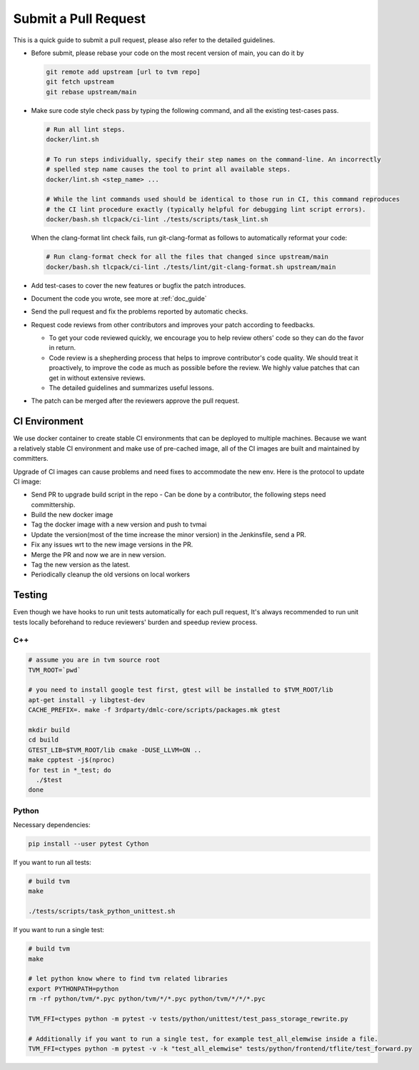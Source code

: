 ..  Licensed to the Apache Software Foundation (ASF) under one
    or more contributor license agreements.  See the NOTICE file
    distributed with this work for additional information
    regarding copyright ownership.  The ASF licenses this file
    to you under the Apache License, Version 2.0 (the
    "License"); you may not use this file except in compliance
    with the License.  You may obtain a copy of the License at

..    http://www.apache.org/licenses/LICENSE-2.0

..  Unless required by applicable law or agreed to in writing,
    software distributed under the License is distributed on an
    "AS IS" BASIS, WITHOUT WARRANTIES OR CONDITIONS OF ANY
    KIND, either express or implied.  See the License for the
    specific language governing permissions and limitations
    under the License.

Submit a Pull Request
=====================

This is a quick guide to submit a pull request, please also refer to the detailed guidelines.

- Before submit, please rebase your code on the most recent version of main, you can do it by

  .. code:: bash

    git remote add upstream [url to tvm repo]
    git fetch upstream
    git rebase upstream/main

- Make sure code style check pass by typing the following command, and all the existing test-cases pass.

  .. code:: bash

    # Run all lint steps.
    docker/lint.sh

    # To run steps individually, specify their step names on the command-line. An incorrectly
    # spelled step name causes the tool to print all available steps.
    docker/lint.sh <step_name> ...

    # While the lint commands used should be identical to those run in CI, this command reproduces
    # the CI lint procedure exactly (typically helpful for debugging lint script errors).
    docker/bash.sh tlcpack/ci-lint ./tests/scripts/task_lint.sh

  When the clang-format lint check fails, run git-clang-format as follows to automatically reformat
  your code:

  .. code:: bash

    # Run clang-format check for all the files that changed since upstream/main
    docker/bash.sh tlcpack/ci-lint ./tests/lint/git-clang-format.sh upstream/main

- Add test-cases to cover the new features or bugfix the patch introduces.
- Document the code you wrote, see more at :ref:`doc_guide`
- Send the pull request and fix the problems reported by automatic checks.
- Request code reviews from other contributors and improves your patch according to feedbacks.

  - To get your code reviewed quickly, we encourage you to help review others' code so they can do the favor in return.
  - Code review is a shepherding process that helps to improve contributor's code quality.
    We should treat it proactively, to improve the code as much as possible before the review.
    We highly value patches that can get in without extensive reviews.
  - The detailed guidelines and summarizes useful lessons.

- The patch can be merged after the reviewers approve the pull request.



CI Environment
--------------
We use docker container to create stable CI environments
that can be deployed to multiple machines.
Because we want a relatively stable CI environment and make use of pre-cached image,
all of the CI images are built and maintained by committers.

Upgrade of CI images can cause problems and need fixes to accommodate the new env.
Here is the protocol to update CI image:

- Send PR to upgrade build script in the repo
  - Can be done by a contributor, the following steps need committership.
- Build the new docker image
- Tag the docker image with a new version and push to tvmai
- Update the version(most of the time increase the minor version) in the Jenkinsfile, send a PR.
- Fix any issues wrt to the new image versions in the PR.
- Merge the PR and now we are in new version.
- Tag the new version as the latest.
- Periodically cleanup the old versions on local workers

Testing
-------
Even though we have hooks to run unit tests automatically for each pull request, It's always recommended to run unit tests
locally beforehand to reduce reviewers' burden and speedup review process.

C++
^^^
.. code:: bash

  # assume you are in tvm source root
  TVM_ROOT=`pwd`

  # you need to install google test first, gtest will be installed to $TVM_ROOT/lib
  apt-get install -y libgtest-dev
  CACHE_PREFIX=. make -f 3rdparty/dmlc-core/scripts/packages.mk gtest

  mkdir build
  cd build
  GTEST_LIB=$TVM_ROOT/lib cmake -DUSE_LLVM=ON ..
  make cpptest -j$(nproc)
  for test in *_test; do
    ./$test
  done

Python
^^^^^^
Necessary dependencies:

.. code:: bash

  pip install --user pytest Cython

If you want to run all tests:

.. code:: bash

  # build tvm
  make

  ./tests/scripts/task_python_unittest.sh

If you want to run a single test:

.. code:: bash

  # build tvm
  make

  # let python know where to find tvm related libraries
  export PYTHONPATH=python
  rm -rf python/tvm/*.pyc python/tvm/*/*.pyc python/tvm/*/*/*.pyc

  TVM_FFI=ctypes python -m pytest -v tests/python/unittest/test_pass_storage_rewrite.py

  # Additionally if you want to run a single test, for example test_all_elemwise inside a file.
  TVM_FFI=ctypes python -m pytest -v -k "test_all_elemwise" tests/python/frontend/tflite/test_forward.py
